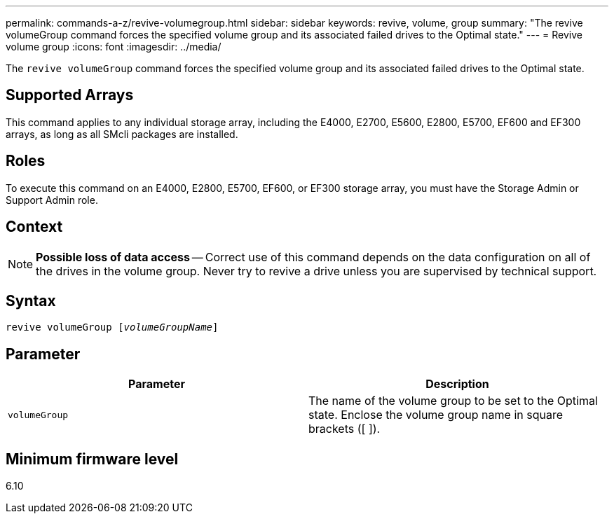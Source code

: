 ---
permalink: commands-a-z/revive-volumegroup.html
sidebar: sidebar
keywords: revive, volume, group
summary: "The revive volumeGroup command forces the specified volume group and its associated failed drives to the Optimal state."
---
= Revive volume group
:icons: font
:imagesdir: ../media/

[.lead]
The `revive volumeGroup` command forces the specified volume group and its associated failed drives to the Optimal state.

== Supported Arrays

This command applies to any individual storage array, including the E4000, E2700, E5600, E2800, E5700, EF600 and EF300 arrays, as long as all SMcli packages are installed.

== Roles

To execute this command on an E4000, E2800, E5700, EF600, or EF300 storage array, you must have the Storage Admin or Support Admin role.

== Context

[NOTE]
====
*Possible loss of data access* -- Correct use of this command depends on the data configuration on all of the drives in the volume group. Never try to revive a drive unless you are supervised by technical support.
====

== Syntax
[subs=+macros]
[source,cli]
----
revive volumeGroup pass:quotes[[_volumeGroupName_]]
----

== Parameter
[options="header"]
|===
| Parameter| Description
a|
`volumeGroup`
a|
The name of the volume group to be set to the Optimal state. Enclose the volume group name in square brackets ([ ]).
|===

== Minimum firmware level

6.10
